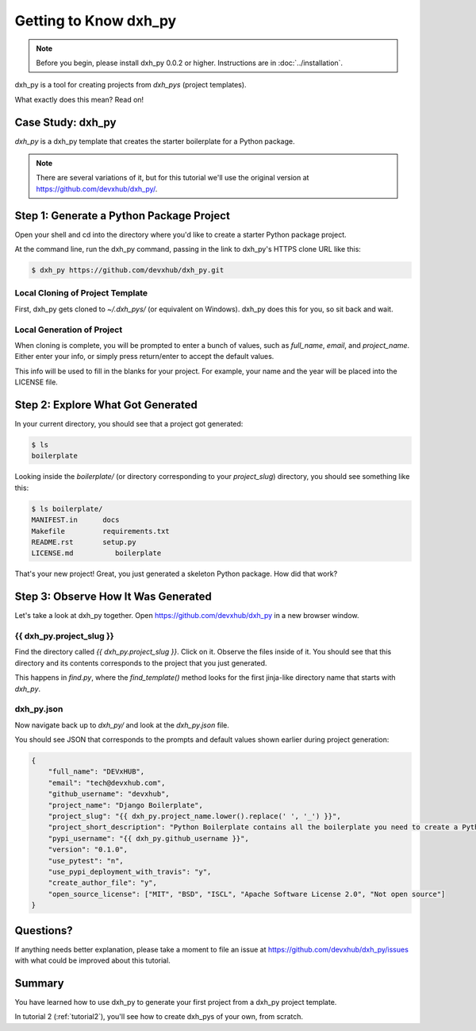 =============================
Getting to Know dxh_py
=============================

.. note:: Before you begin, please install dxh_py 0.0.2 or higher.
   Instructions are in :doc:`../installation`.

dxh_py is a tool for creating projects from *dxh_pys* (project templates).

What exactly does this mean? Read on!

Case Study: dxh_py
-----------------------------------

*dxh_py* is a dxh_py template that creates the starter boilerplate for a Python package.

.. note:: There are several variations of it, but for this tutorial we'll use
   the original version at https://github.com/devxhub/dxh_py/.

Step 1: Generate a Python Package Project
------------------------------------------

Open your shell and cd into the directory where you'd like to create a starter Python package project.

At the command line, run the dxh_py command, passing in the link to dxh_py's HTTPS clone URL like this:

.. code-block:: bash

    $ dxh_py https://github.com/devxhub/dxh_py.git

Local Cloning of Project Template
~~~~~~~~~~~~~~~~~~~~~~~~~~~~~~~~~

First, dxh_py gets cloned to `~/.dxh_pys/` (or equivalent on Windows).
dxh_py does this for you, so sit back and wait.

Local Generation of Project
~~~~~~~~~~~~~~~~~~~~~~~~~~~

When cloning is complete, you will be prompted to enter a bunch of values, such as `full_name`, `email`, and `project_name`.
Either enter your info, or simply press return/enter to accept the default values.

This info will be used to fill in the blanks for your project.
For example, your name and the year will be placed into the LICENSE file.

Step 2: Explore What Got Generated
----------------------------------

In your current directory, you should see that a project got generated:

.. code-block:: bash

    $ ls
    boilerplate

Looking inside the `boilerplate/` (or directory corresponding to your `project_slug`) directory, you should see something like this:

.. code-block:: bash

    $ ls boilerplate/
    MANIFEST.in      docs          
    Makefile         requirements.txt
    README.rst       setup.py
    LICENSE.md          boilerplate      

That's your new project!
Great, you just generated a skeleton Python package.
How did that work?

Step 3: Observe How It Was Generated
------------------------------------

Let's take a look at dxh_py together. Open https://github.com/devxhub/dxh_py in a new browser window.

{{ dxh_py.project_slug }}
~~~~~~~~~~~~~~~~~~~~~~~~~~~~~~~

Find the directory called `{{ dxh_py.project_slug }}`.
Click on it.
Observe the files inside of it.
You should see that this directory and its contents corresponds to the project that you just generated.

This happens in `find.py`, where the `find_template()` method looks for the first jinja-like directory name that starts with `dxh_py`.

dxh_py.json
~~~~~~~~~~~~~~~~~

Now navigate back up to `dxh_py/` and look at the `dxh_py.json` file.

You should see JSON that corresponds to the prompts and default values shown earlier during project generation:

.. code-block:: json

    {
        "full_name": "DEVxHUB",
        "email": "tech@devxhub.com",
        "github_username": "devxhub",
        "project_name": "Django Boilerplate",
        "project_slug": "{{ dxh_py.project_name.lower().replace(' ', '_') }}",
        "project_short_description": "Python Boilerplate contains all the boilerplate you need to create a Python package.",
        "pypi_username": "{{ dxh_py.github_username }}",
        "version": "0.1.0",
        "use_pytest": "n",
        "use_pypi_deployment_with_travis": "y",
        "create_author_file": "y",
        "open_source_license": ["MIT", "BSD", "ISCL", "Apache Software License 2.0", "Not open source"]
    }

Questions?
----------

If anything needs better explanation, please take a moment to file an issue at https://github.com/devxhub/dxh_py/issues with what could be improved
about this tutorial.

Summary
-------

You have learned how to use dxh_py to generate your first project from a dxh_py project template.

In tutorial 2 (:ref:`tutorial2`), you'll see how to create dxh_pys of your own, from scratch.
